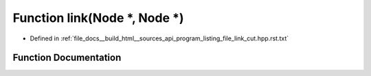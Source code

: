 .. _exhale_function_program__listing__file__link__cut_8hpp_8rst_8txt_1a6f35606505d7f40059acd4d66875d81d:

Function link(Node \*, Node \*)
===============================

- Defined in :ref:`file_docs__build_html__sources_api_program_listing_file_link_cut.hpp.rst.txt`


Function Documentation
----------------------


.. doxygenfunction:: link(Node *, Node *)
